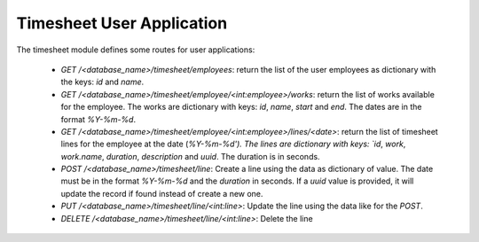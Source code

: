 Timesheet User Application
##########################

The timesheet module defines some routes for user applications:

    - `GET` `/<database_name>/timesheet/employees`:
      return the list of the user employees as dictionary with the keys: `id`
      and `name`.

    - `GET` `/<database_name>/timesheet/employee/<int:employee>/works`:
      return the list of works available for the employee. The works are
      dictionary with keys: `id`, `name`, `start` and `end`. The dates are in
      the format `%Y-%m-%d`.

    - `GET` `/<database_name>/timesheet/employee/<int:employee>/lines/<date>`:
      return the list of timesheet lines for the employee at the date
      (`%Y-%m-%d'). The lines are dictionary with keys: `id`, `work`,
      `work.name`, `duration`, `description` and `uuid`. The duration is in
      seconds.

    - `POST` `/<database_name>/timesheet/line`:
      Create a line using the data as dictionary of value. The date must be in
      the format `%Y-%m-%d` and the `duration` in seconds. If a `uuid` value is
      provided, it will update the record if found instead of create a new one.

    - `PUT` `/<database_name>/timesheet/line/<int:line>`:
      Update the line using the data like for the `POST`.

    - `DELETE` `/<database_name>/timesheet/line/<int:line>`:
      Delete the line
